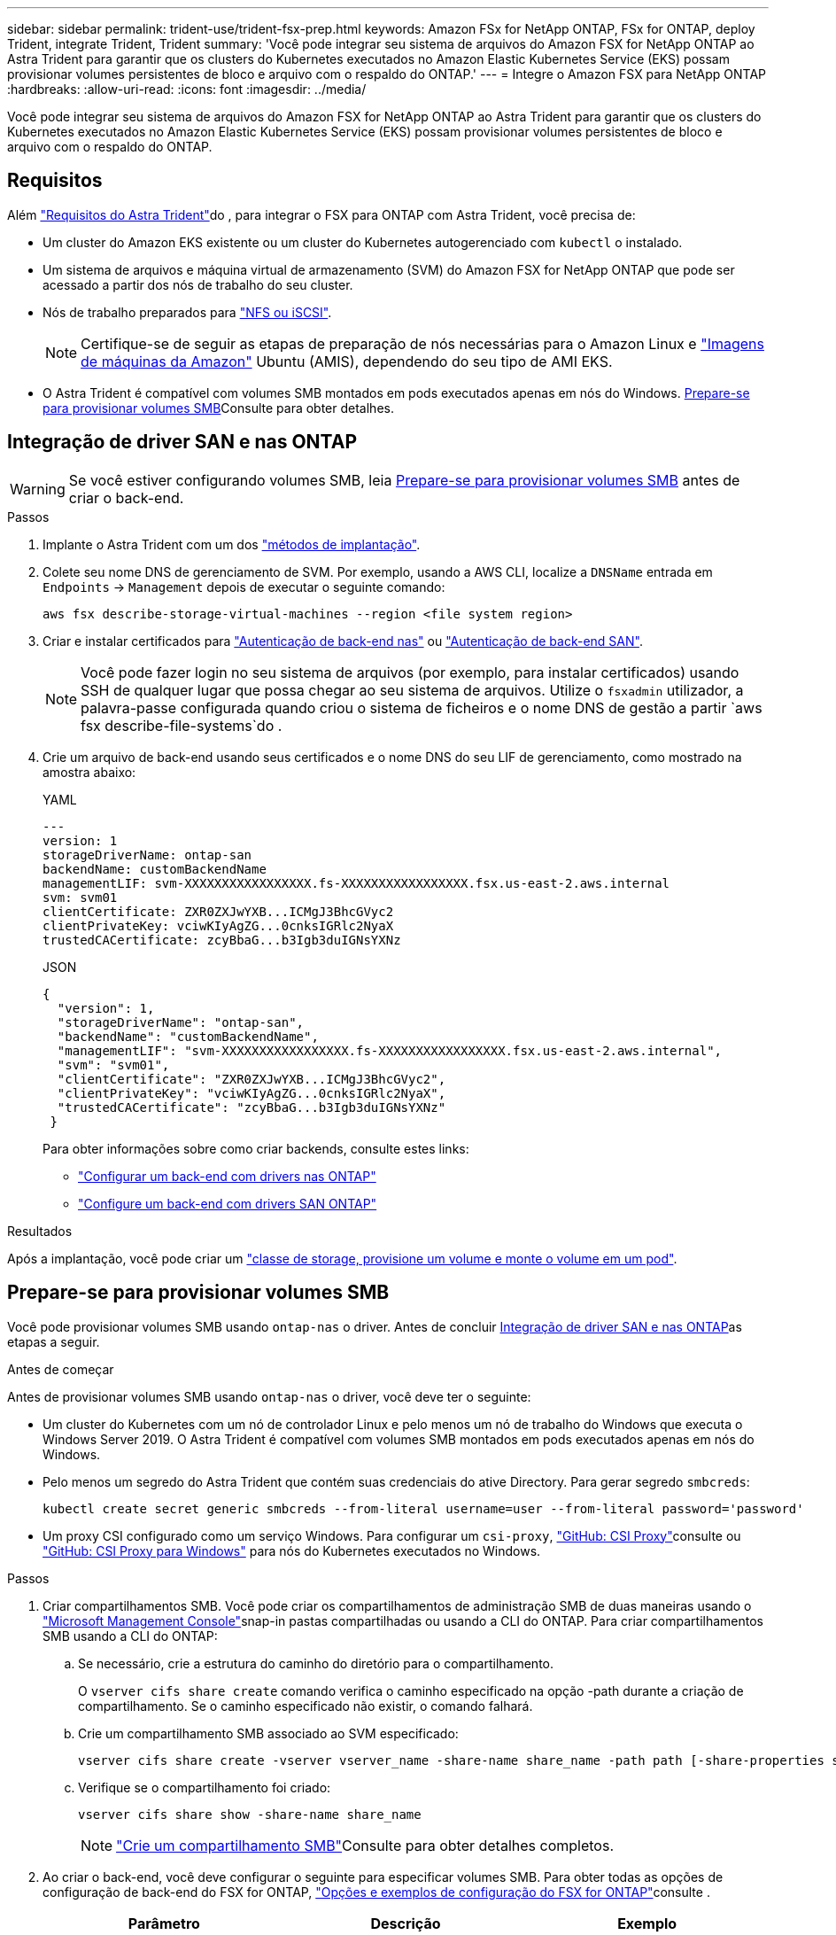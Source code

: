 ---
sidebar: sidebar 
permalink: trident-use/trident-fsx-prep.html 
keywords: Amazon FSx for NetApp ONTAP, FSx for ONTAP, deploy Trident, integrate Trident, Trident 
summary: 'Você pode integrar seu sistema de arquivos do Amazon FSX for NetApp ONTAP ao Astra Trident para garantir que os clusters do Kubernetes executados no Amazon Elastic Kubernetes Service (EKS) possam provisionar volumes persistentes de bloco e arquivo com o respaldo do ONTAP.' 
---
= Integre o Amazon FSX para NetApp ONTAP
:hardbreaks:
:allow-uri-read: 
:icons: font
:imagesdir: ../media/


[role="lead"]
Você pode integrar seu sistema de arquivos do Amazon FSX for NetApp ONTAP ao Astra Trident para garantir que os clusters do Kubernetes executados no Amazon Elastic Kubernetes Service (EKS) possam provisionar volumes persistentes de bloco e arquivo com o respaldo do ONTAP.



== Requisitos

Além link:../trident-get-started/requirements.html["Requisitos do Astra Trident"]do , para integrar o FSX para ONTAP com Astra Trident, você precisa de:

* Um cluster do Amazon EKS existente ou um cluster do Kubernetes autogerenciado com `kubectl` o instalado.
* Um sistema de arquivos e máquina virtual de armazenamento (SVM) do Amazon FSX for NetApp ONTAP que pode ser acessado a partir dos nós de trabalho do seu cluster.
* Nós de trabalho preparados para link:worker-node-prep.html["NFS ou iSCSI"].
+

NOTE: Certifique-se de seguir as etapas de preparação de nós necessárias para o Amazon Linux e https://docs.aws.amazon.com/AWSEC2/latest/UserGuide/AMIs.html["Imagens de máquinas da Amazon"^] Ubuntu (AMIS), dependendo do seu tipo de AMI EKS.

* O Astra Trident é compatível com volumes SMB montados em pods executados apenas em nós do Windows. <<Prepare-se para provisionar volumes SMB>>Consulte para obter detalhes.




== Integração de driver SAN e nas ONTAP


WARNING: Se você estiver configurando volumes SMB, leia <<Prepare-se para provisionar volumes SMB>> antes de criar o back-end.

.Passos
. Implante o Astra Trident com um dos link:../trident-get-started/kubernetes-deploy.html["métodos de implantação"].
. Colete seu nome DNS de gerenciamento de SVM. Por exemplo, usando a AWS CLI, localize a `DNSName` entrada em `Endpoints` -> `Management` depois de executar o seguinte comando:
+
[listing]
----
aws fsx describe-storage-virtual-machines --region <file system region>
----
. Criar e instalar certificados para link:ontap-nas-prep.html["Autenticação de back-end nas"] ou link:ontap-san-prep.html["Autenticação de back-end SAN"].
+

NOTE: Você pode fazer login no seu sistema de arquivos (por exemplo, para instalar certificados) usando SSH de qualquer lugar que possa chegar ao seu sistema de arquivos. Utilize o `fsxadmin` utilizador, a palavra-passe configurada quando criou o sistema de ficheiros e o nome DNS de gestão a partir `aws fsx describe-file-systems`do .

. Crie um arquivo de back-end usando seus certificados e o nome DNS do seu LIF de gerenciamento, como mostrado na amostra abaixo:
+
[role="tabbed-block"]
====
.YAML
--
[listing]
----
---
version: 1
storageDriverName: ontap-san
backendName: customBackendName
managementLIF: svm-XXXXXXXXXXXXXXXXX.fs-XXXXXXXXXXXXXXXXX.fsx.us-east-2.aws.internal
svm: svm01
clientCertificate: ZXR0ZXJwYXB...ICMgJ3BhcGVyc2
clientPrivateKey: vciwKIyAgZG...0cnksIGRlc2NyaX
trustedCACertificate: zcyBbaG...b3Igb3duIGNsYXNz
----
--
.JSON
--
[listing]
----
{
  "version": 1,
  "storageDriverName": "ontap-san",
  "backendName": "customBackendName",
  "managementLIF": "svm-XXXXXXXXXXXXXXXXX.fs-XXXXXXXXXXXXXXXXX.fsx.us-east-2.aws.internal",
  "svm": "svm01",
  "clientCertificate": "ZXR0ZXJwYXB...ICMgJ3BhcGVyc2",
  "clientPrivateKey": "vciwKIyAgZG...0cnksIGRlc2NyaX",
  "trustedCACertificate": "zcyBbaG...b3Igb3duIGNsYXNz"
 }

----
--
====
+
Para obter informações sobre como criar backends, consulte estes links:

+
** link:ontap-nas.html["Configurar um back-end com drivers nas ONTAP"]
** link:ontap-san.html["Configure um back-end com drivers SAN ONTAP"]




.Resultados
Após a implantação, você pode criar um link:../trident-get-started/kubernetes-postdeployment.html["classe de storage, provisione um volume e monte o volume em um pod"].



== Prepare-se para provisionar volumes SMB

Você pode provisionar volumes SMB usando `ontap-nas` o driver. Antes de concluir <<Integração de driver SAN e nas ONTAP>>as etapas a seguir.

.Antes de começar
Antes de provisionar volumes SMB usando `ontap-nas` o driver, você deve ter o seguinte:

* Um cluster do Kubernetes com um nó de controlador Linux e pelo menos um nó de trabalho do Windows que executa o Windows Server 2019. O Astra Trident é compatível com volumes SMB montados em pods executados apenas em nós do Windows.
* Pelo menos um segredo do Astra Trident que contém suas credenciais do ative Directory. Para gerar segredo `smbcreds`:
+
[listing]
----
kubectl create secret generic smbcreds --from-literal username=user --from-literal password='password'
----
* Um proxy CSI configurado como um serviço Windows. Para configurar um `csi-proxy`, link:https://github.com/kubernetes-csi/csi-proxy["GitHub: CSI Proxy"^]consulte ou link:https://github.com/Azure/aks-engine/blob/master/docs/topics/csi-proxy-windows.md["GitHub: CSI Proxy para Windows"^] para nós do Kubernetes executados no Windows.


.Passos
. Criar compartilhamentos SMB. Você pode criar os compartilhamentos de administração SMB de duas maneiras usando o link:https://learn.microsoft.com/en-us/troubleshoot/windows-server/system-management-components/what-is-microsoft-management-console["Microsoft Management Console"^]snap-in pastas compartilhadas ou usando a CLI do ONTAP. Para criar compartilhamentos SMB usando a CLI do ONTAP:
+
.. Se necessário, crie a estrutura do caminho do diretório para o compartilhamento.
+
O `vserver cifs share create` comando verifica o caminho especificado na opção -path durante a criação de compartilhamento. Se o caminho especificado não existir, o comando falhará.

.. Crie um compartilhamento SMB associado ao SVM especificado:
+
[listing]
----
vserver cifs share create -vserver vserver_name -share-name share_name -path path [-share-properties share_properties,...] [other_attributes] [-comment text]
----
.. Verifique se o compartilhamento foi criado:
+
[listing]
----
vserver cifs share show -share-name share_name
----
+

NOTE: link:https://docs.netapp.com/us-en/ontap/smb-config/create-share-task.html["Crie um compartilhamento SMB"^]Consulte para obter detalhes completos.



. Ao criar o back-end, você deve configurar o seguinte para especificar volumes SMB. Para obter todas as opções de configuração de back-end do FSX for ONTAP, link:trident-fsx-examples.html["Opções e exemplos de configuração do FSX for ONTAP"]consulte .
+
[cols="3"]
|===
| Parâmetro | Descrição | Exemplo 


| `smbShare` | Você pode especificar uma das seguintes opções: O nome de um compartilhamento SMB criado usando o Console de Gerenciamento da Microsoft ou a CLI do ONTAP ou um nome para permitir que o Astra Trident crie o compartilhamento SMB. Esse parâmetro é necessário para backends do Amazon FSX for ONTAP. | `smb-share` 


| `nasType` | *Tem de estar definido para `smb`.* Se nulo, o padrão é `nfs`. | `smb` 


| `securityStyle` | Estilo de segurança para novos volumes. *Deve ser definido como `ntfs` ou `mixed` para volumes SMB.* | `ntfs` Ou `mixed` para volumes SMB 


| `unixPermissions` | Modo para novos volumes. *Deve ser deixado vazio para volumes SMB.* | "" 
|===

